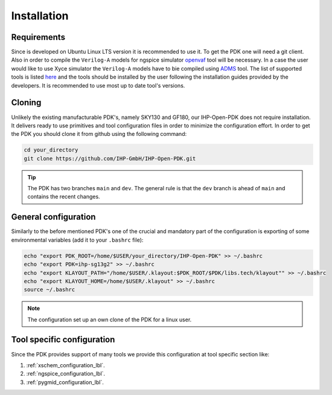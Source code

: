 Installation
============

Requirements
------------
Since is developed on Ubuntu Linux LTS version it is recommended to use it. To get the PDK one will need 
a git client. Also in order to compile the ``Verilog-A`` models for ngspice simulator  `openvaf <https://openvaf.semimod.de/download/>`_  tool will be necessary.
In a case the user would like to use Xyce simulator the ``Verilog-A`` models have to bie compiled using `ADMS <https://github.com/Qucs/ADMS>`_ tool. 
The list of supported tools is listed `here <https://github.com/IHP-GmbH/IHP-Open-PDK/blob/main/README.md>`_ and the tools should be installed by the user 
following the installation guides provided by the developers. It is recommended to use most up to date tool's versions. 


Cloning
-------
Unlikely the existing manufacturable PDK's, namely SKY130 and GF180, our IHP-Open-PDK does not require installation. 
It delivers ready to use primitives and tool configuration files in order to minimize the configuration effort. 
In order to get the PDK you should clone it from github using the following command:

.. code-block:: bash
 
  cd your_directory
  git clone https://github.com/IHP-GmbH/IHP-Open-PDK.git
  
.. tip::
    The PDK has two branches ``main`` and ``dev``. The general rule is that the ``dev`` branch is ahead of ``main`` and contains the recent changes. 

General configuration
---------------------
Similarly to the before mentioned PDK's one of the crucial and mandatory part of the configuration is exporting of some
environmental variables (add it to your ``.bashrc`` file):
  

.. code-block:: bash
    
  echo "export PDK_ROOT=/home/$USER/your_directory/IHP-Open-PDK" >> ~/.bashrc
  echo "export PDK=ihp-sg13g2" >> ~/.bashrc
  echo "export KLAYOUT_PATH="/home/$USER/.klayout:$PDK_ROOT/$PDK/libs.tech/klayout"" >> ~/.bashrc
  echo "export KLAYOUT_HOME=/home/$USER/.klayout" >> ~/.bashrc
  source ~/.bashrc

.. note::
    The configuration set up an own clone of the PDK for a linux user. 


Tool specific configuration
---------------------------

Since the PDK provides support of many tools we provide this configuration at tool specific section like:

#. :ref:`xschem_configuration_lbl`.
#. :ref:`ngspice_configuration_lbl`.
#. :ref:`pygmid_configuration_lbl`.
